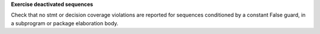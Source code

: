 **Exercise deactivated sequences**

Check that no stmt or decision coverage violations are reported for sequences conditioned by a constant False guard, in a subprogram or package elaboration body.

